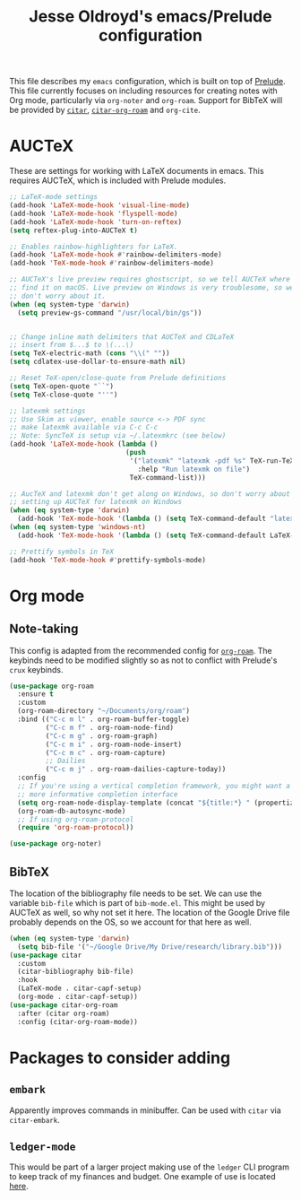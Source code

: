 #+TITLE: Jesse Oldroyd's emacs/Prelude configuration

This file describes my ~emacs~ configuration, which is built on top of
[[https://github.com/bbatsov/prelude?tab=readme-ov-file][Prelude]]. This file currently focuses on including resources for creating notes
with Org mode, particularly via ~org-noter~ and ~org-roam~. Support for BibTeX
will be provided by [[https://github.com/emacs-citar/citar?tab=readme-ov-file][~citar~]], [[https://github.com/emacs-citar/citar-org-roam][~citar-org-roam~]] and ~org-cite~.

* AUCTeX
  These are settings for working with LaTeX documents in emacs. This requires
  AUCTeX, which is included with Prelude modules.
  #+BEGIN_SRC emacs-lisp
    ;; LaTeX-mode settings
    (add-hook 'LaTeX-mode-hook 'visual-line-mode)
    (add-hook 'LaTeX-mode-hook 'flyspell-mode)
    (add-hook 'LaTeX-mode-hook 'turn-on-reftex)
    (setq reftex-plug-into-AUCTeX t)

    ;; Enables rainbow-highlighters for LaTeX.
    (add-hook 'LaTeX-mode-hook #'rainbow-delimiters-mode)
    (add-hook 'TeX-mode-hook #'rainbow-delimiters-mode)

    ;; AUCTeX's live preview requires ghostscript, so we tell AUCTeX where to
    ;; find it on macOS. Live preview on Windows is very troublesome, so we
    ;; don't worry about it.
    (when (eq system-type 'darwin)
      (setq preview-gs-command "/usr/local/bin/gs"))


    ;; Change inline math delimiters that AUCTeX and CDLaTeX
    ;; insert from $...$ to \(...\)
    (setq TeX-electric-math (cons "\\(" ""))
    (setq cdlatex-use-dollar-to-ensure-math nil)

    ;; Reset TeX-open/close-quote from Prelude definitions
    (setq TeX-open-quote "``")
    (setq TeX-close-quote "''")

    ;; latexmk settings
    ;; Use Skim as viewer, enable source <-> PDF sync
    ;; make latexmk available via C-c C-c
    ;; Note: SyncTeX is setup via ~/.latexmkrc (see below)
    (add-hook 'LaTeX-mode-hook (lambda ()
                                 (push
                                  '("latexmk" "latexmk -pdf %s" TeX-run-TeX nil t
                                    :help "Run latexmk on file")
                                  TeX-command-list)))

    ;; AucTeX and latexmk don't get along on Windows, so don't worry about
    ;; setting up AUCTeX for latexmk on Windows
    (when (eq system-type 'darwin)
      (add-hook 'TeX-mode-hook '(lambda () (setq TeX-command-default "latexmk"))))
    (when (eq system-type 'windows-nt)
      (add-hook 'TeX-mode-hook '(lambda () (setq TeX-command-default LaTeX-command))))

    ;; Prettify symbols in TeX
    (add-hook 'TeX-mode-hook #'prettify-symbols-mode)
  #+END_SRC
* Org mode
** Note-taking
   This config is adapted from the recommended config for [[https://github.com/org-roam/org-roam-bibtex][~org-roam~]]. The
   keybinds need to be modified slightly so as not to conflict with Prelude's
   ~crux~ keybinds.
   #+BEGIN_SRC emacs-lisp
     (use-package org-roam
       :ensure t
       :custom
       (org-roam-directory "~/Documents/org/roam")
       :bind (("C-c m l" . org-roam-buffer-toggle)
              ("C-c m f" . org-roam-node-find)
              ("C-c m g" . org-roam-graph)
              ("C-c m i" . org-roam-node-insert)
              ("C-c m c" . org-roam-capture)
              ;; Dailies
              ("C-c m j" . org-roam-dailies-capture-today))
       :config
       ;; If you're using a vertical completion framework, you might want a
       ;; more informative completion interface
       (setq org-roam-node-display-template (concat "${title:*} " (propertize "${tags:10}" 'face 'org-tag)))
       (org-roam-db-autosync-mode)
       ;; If using org-roam-protocol
       (require 'org-roam-protocol))

     (use-package org-noter)
   #+END_SRC
** BibTeX
   The location of the bibliography file needs to be set. We can use the
   variable ~bib-file~ which is part of ~bib-mode.el~. This might be used by
   AUCTeX as well, so why not set it here. The location of the Google Drive file
   probably depends on the OS, so we account for that here as well.
   #+BEGIN_SRC emacs-lisp
     (when (eq system-type 'darwin)
       (setq bib-file '("~/Google Drive/My Drive/research/library.bib")))
     (use-package citar
       :custom
       (citar-bibliography bib-file)
       :hook
       (LaTeX-mode . citar-capf-setup)
       (org-mode . citar-capf-setup))
     (use-package citar-org-roam
       :after (citar org-roam)
       :config (citar-org-roam-mode))
   #+END_SRC
* Packages to consider adding
** ~embark~
   Apparently improves commands in minibuffer. Can be used with ~citar~ via
   ~citar-embark~.
** ~ledger-mode~
   This would be part of a larger project making use of the ~ledger~ CLI program
   to keep track of my finances and budget. One example of use is located [[https://www.reddit.com/r/emacs/comments/8x4xtt/tip_how_i_use_ledger_to_track_my_money/][here]].
